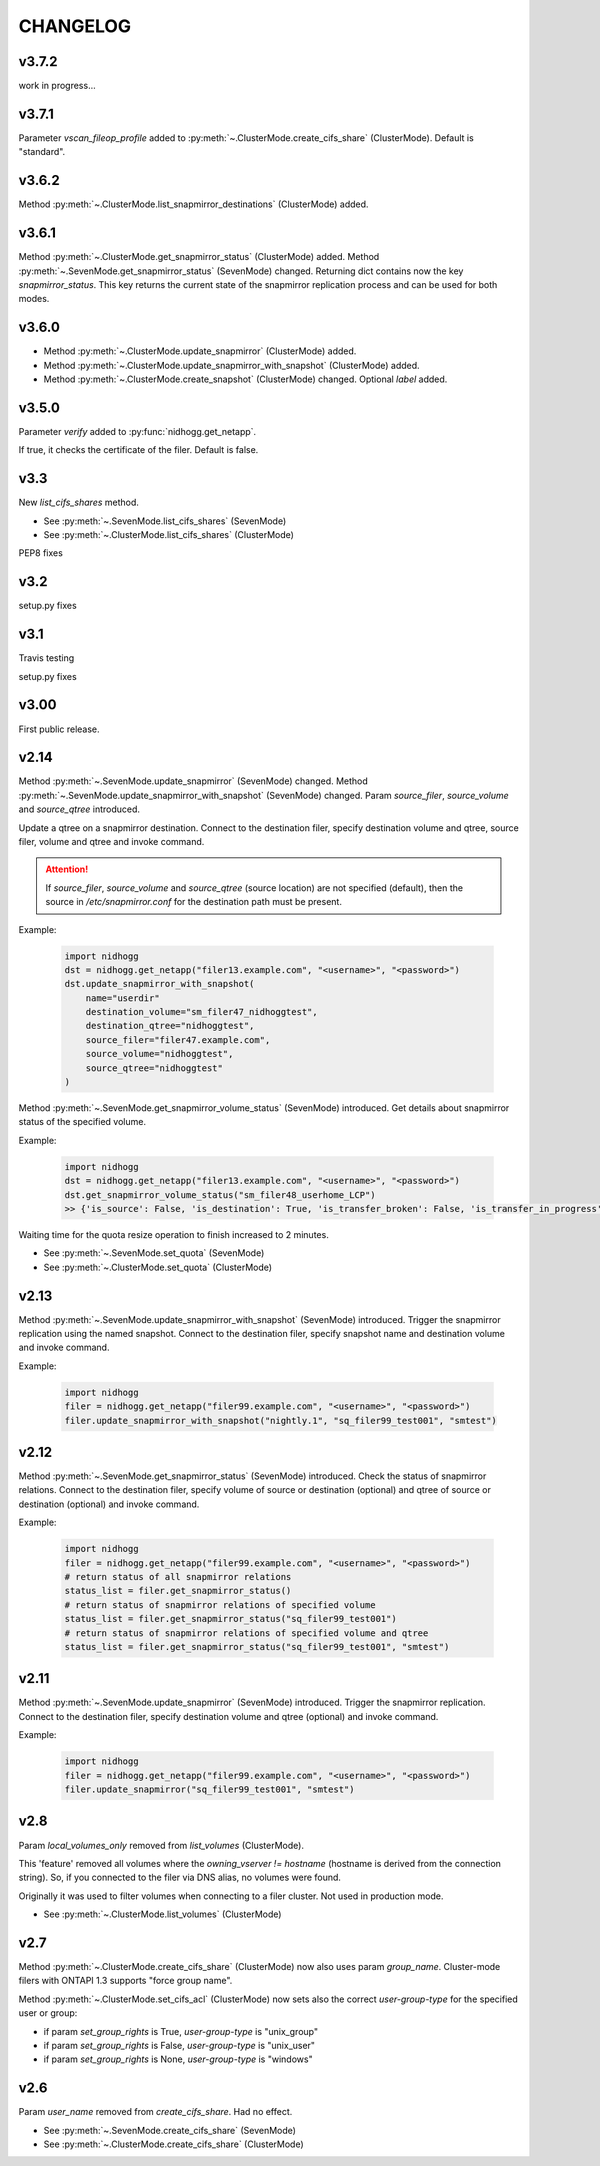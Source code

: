 CHANGELOG
=========

v3.7.2
------

work in progress...


v3.7.1
------

Parameter *vscan_fileop_profile* added to :py:meth:`~.ClusterMode.create_cifs_share` (ClusterMode).
Default is "standard".


v3.6.2
------

Method :py:meth:`~.ClusterMode.list_snapmirror_destinations` (ClusterMode) added.


v3.6.1
------

Method :py:meth:`~.ClusterMode.get_snapmirror_status` (ClusterMode) added.
Method :py:meth:`~.SevenMode.get_snapmirror_status` (SevenMode) changed.
Returning dict contains now the key *snapmirror_status*. This key returns the current state of the
snapmirror replication process and can be used for both modes.


v3.6.0
------

* Method :py:meth:`~.ClusterMode.update_snapmirror` (ClusterMode) added.
* Method :py:meth:`~.ClusterMode.update_snapmirror_with_snapshot` (ClusterMode) added.
* Method :py:meth:`~.ClusterMode.create_snapshot` (ClusterMode) changed. Optional *label* added.


v3.5.0
------

Parameter *verify* added to :py:func:`nidhogg.get_netapp`.

If true, it checks the certificate of the filer. Default is false.


v3.3
----

New *list_cifs_shares* method.

* See :py:meth:`~.SevenMode.list_cifs_shares` (SevenMode)
* See :py:meth:`~.ClusterMode.list_cifs_shares` (ClusterMode)

PEP8 fixes


v3.2
----

setup.py fixes


v3.1
----

Travis testing

setup.py fixes


v3.00
-----

First public release.


v2.14
-----

Method :py:meth:`~.SevenMode.update_snapmirror` (SevenMode) changed.
Method :py:meth:`~.SevenMode.update_snapmirror_with_snapshot` (SevenMode) changed.
Param *source_filer*, *source_volume* and *source_qtree* introduced.

Update a qtree on a snapmirror destination. Connect to the destination filer,
specify destination volume and qtree, source filer, volume and qtree and invoke command.

.. attention::

    If *source_filer*, *source_volume* and *source_qtree* (source location) are not specified (default),
    then the source in */etc/snapmirror.conf* for the destination path must be present.

Example:

    .. code-block:: python

        import nidhogg
        dst = nidhogg.get_netapp("filer13.example.com", "<username>", "<password>")
        dst.update_snapmirror_with_snapshot(
            name="userdir"
            destination_volume="sm_filer47_nidhoggtest",
            destination_qtree="nidhoggtest",
            source_filer="filer47.example.com",
            source_volume="nidhoggtest",
            source_qtree="nidhoggtest"
        )


Method :py:meth:`~.SevenMode.get_snapmirror_volume_status` (SevenMode) introduced.
Get details about snapmirror status of the specified volume.

Example:

    .. code-block:: python

        import nidhogg
        dst = nidhogg.get_netapp("filer13.example.com", "<username>", "<password>")
        dst.get_snapmirror_volume_status("sm_filer48_userhome_LCP")
        >> {'is_source': False, 'is_destination': True, 'is_transfer_broken': False, 'is_transfer_in_progress': False}


Waiting time for the quota resize operation to finish increased to 2 minutes.

* See :py:meth:`~.SevenMode.set_quota` (SevenMode)
* See :py:meth:`~.ClusterMode.set_quota` (ClusterMode)


v2.13
-----

Method :py:meth:`~.SevenMode.update_snapmirror_with_snapshot` (SevenMode) introduced.
Trigger the snapmirror replication using the named snapshot. Connect to the destination filer,
specify snapshot name and destination volume and invoke command.

Example:

    .. code-block:: python

        import nidhogg
        filer = nidhogg.get_netapp("filer99.example.com", "<username>", "<password>")
        filer.update_snapmirror_with_snapshot("nightly.1", "sq_filer99_test001", "smtest")


v2.12
-----

Method :py:meth:`~.SevenMode.get_snapmirror_status` (SevenMode) introduced.
Check the status of snapmirror relations. Connect to the destination filer,
specify volume of source or destination (optional) and qtree of source or
destination (optional) and invoke command.

Example:

    .. code-block:: python

        import nidhogg
        filer = nidhogg.get_netapp("filer99.example.com", "<username>", "<password>")
        # return status of all snapmirror relations
        status_list = filer.get_snapmirror_status()
        # return status of snapmirror relations of specified volume
        status_list = filer.get_snapmirror_status("sq_filer99_test001")
        # return status of snapmirror relations of specified volume and qtree
        status_list = filer.get_snapmirror_status("sq_filer99_test001", "smtest")


v2.11
-----

Method :py:meth:`~.SevenMode.update_snapmirror` (SevenMode) introduced.
Trigger the snapmirror replication. Connect to the destination filer,
specify destination volume and qtree (optional) and invoke command.

Example:

    .. code-block:: python

        import nidhogg
        filer = nidhogg.get_netapp("filer99.example.com", "<username>", "<password>")
        filer.update_snapmirror("sq_filer99_test001", "smtest")

v2.8
----

Param *local_volumes_only* removed from *list_volumes* (ClusterMode).

This 'feature' removed all volumes where the *owning_vserver != hostname* (hostname is derived
from the connection string). So, if you connected to the filer via DNS alias,
no volumes were found.

Originally it was used to filter volumes when connecting to a filer cluster. Not used in
production mode.

* See :py:meth:`~.ClusterMode.list_volumes` (ClusterMode)


v2.7
----

Method :py:meth:`~.ClusterMode.create_cifs_share` (ClusterMode) now also uses param *group_name*.
Cluster-mode filers with ONTAPI 1.3 supports "force group name".

Method :py:meth:`~.ClusterMode.set_cifs_acl` (ClusterMode) now sets also the correct
*user-group-type* for the specified user or group:

* if param *set_group_rights* is True, *user-group-type* is "unix_group"
* if param *set_group_rights* is False, *user-group-type* is "unix_user"
* if param *set_group_rights* is None, *user-group-type* is "windows"


v2.6
----

Param *user_name* removed from *create_cifs_share*. Had no effect.

* See :py:meth:`~.SevenMode.create_cifs_share` (SevenMode)
* See :py:meth:`~.ClusterMode.create_cifs_share` (ClusterMode)
